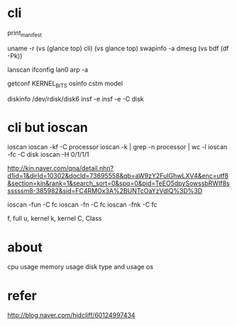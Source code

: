 * cli

print_manifest

uname -r
(vs (glance top) cli)
(vs glance top)
swapinfo -a
dmesg
(vs bdf (df -Pk))

lanscan
ifconfig lan0
arp -a

getconf KERNEL_BITS
osinfo
cstm
model

diskinfo /dev/rdisk/disk6
insf -e
insf -e -C disk

* cli but ioscan

ioscan
ioscan -kf -C processor
ioscan -k | grep -n processor | wc -l
ioscan -fc -C disk
ioscan -H 0/1/1/1

http://kin.naver.com/qna/detail.nhn?d1id=1&dirId=10302&docId=73695558&qb=aW9zY2FuIGhwLXV4&enc=utf8&section=kin&rank=1&search_sort=0&spq=0&pid=TeEO5dpySowssbRWIf8ssssssm8-385982&sid=FC4RMOx3A%2BUNTcOaYzVdIQ%3D%3D

ioscan -fun -C fc
ioscan -fn -C fc
ioscan -fnk -C fc

f, full
u, kernel
k, kernel
C, Class

* about

cpu usage
memory usage
disk type and usage
os

* refer

http://blog.naver.com/hidcliff/60124997434
